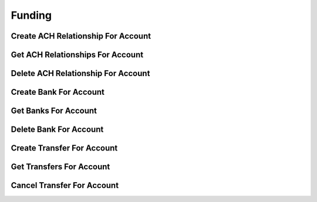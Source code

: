 =======
Funding
=======


Create ACH Relationship For Account
-----------------------------------

.. automethod:: alpaca.broker.client.BrokerClient.create_ach_relationship_for_account


Get ACH Relationships For Account
---------------------------------

.. automethod:: alpaca.broker.client.BrokerClient.get_ach_relationships_for_account


Delete ACH Relationship For Account
-----------------------------------

.. automethod:: alpaca.broker.client.BrokerClient.delete_ach_relationship_for_account


Create Bank For Account
-----------------------

.. automethod:: alpaca.broker.client.BrokerClient.create_bank_for_account


Get Banks For Account
---------------------

.. automethod:: alpaca.broker.client.BrokerClient.get_banks_for_account


Delete Bank For Account
-----------------------

.. automethod:: alpaca.broker.client.BrokerClient.delete_bank_for_account


Create Transfer For Account
---------------------------

.. automethod:: alpaca.broker.client.BrokerClient.create_transfer_for_account


Get Transfers For Account
-------------------------

.. automethod:: alpaca.broker.client.BrokerClient.get_transfers_for_account


Cancel Transfer For Account
---------------------------

.. automethod:: alpaca.broker.client.BrokerClient.cancel_transfer_for_account
